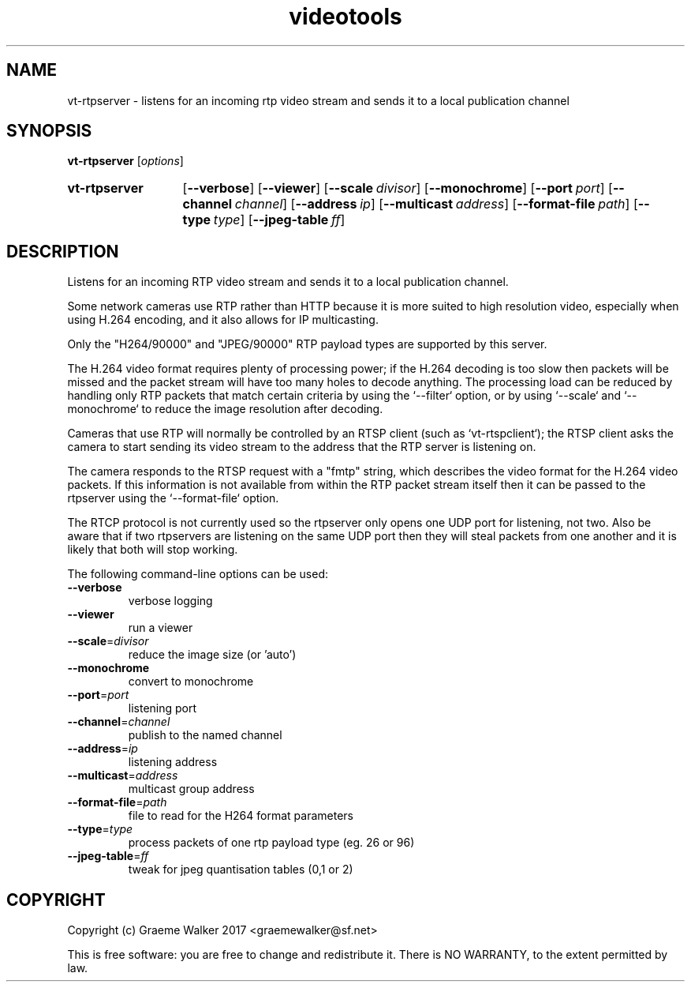 .\" Copyright (C) 2017 Graeme Walker
.\" 
.\" This program is free software: you can redistribute it and/or modify
.\" it under the terms of the GNU General Public License as published by
.\" the Free Software Foundation, either version 3 of the License, or
.\" (at your option) any later version.
.\" 
.\" This program is distributed in the hope that it will be useful,
.\" but WITHOUT ANY WARRANTY; without even the implied warranty of
.\" MERCHANTABILITY or FITNESS FOR A PARTICULAR PURPOSE.  See the
.\" GNU General Public License for more details.
.\" 
.\" You should have received a copy of the GNU General Public License
.\" along with this program.  If not, see <http://www.gnu.org/licenses/>.
.\" Copyright Graeme Walker 2017
.TH videotools 1 "" "" "User Commands"
.SH NAME
vt-rtpserver \- listens for an incoming rtp video stream and sends it to a local publication  channel
.SH SYNOPSIS
.B vt-rtpserver 
[\fIoptions\fR] 
.SY vt-rtpserver
.OP \-\-verbose 
.OP \-\-viewer 
.OP \-\-scale divisor
.OP \-\-monochrome 
.OP \-\-port port
.OP \-\-channel channel
.OP \-\-address ip
.OP \-\-multicast address
.OP \-\-format-file path
.OP \-\-type type
.OP \-\-jpeg-table ff
.YS
.SH DESCRIPTION
Listens for an incoming RTP video stream and sends it to a local publication 
channel. 
.PP
Some network cameras use RTP rather than HTTP because it is more suited to 
high resolution video, especially when using H.264 encoding, and it also 
allows for IP multicasting.
.PP
Only the "H264/90000" and "JPEG/90000" RTP payload types are supported by this
server. 
.PP
The H.264 video format requires plenty of processing power; if the H.264 
decoding is too slow then packets will be missed and the packet stream
will have too many holes to decode anything. The processing load can 
be reduced by handling only RTP packets that match certain criteria by 
using the `--filter` option, or by using `--scale` and `--monochrome`
to reduce the image resolution after decoding.
.PP
Cameras that use RTP will normally be controlled by an RTSP client (such as
`vt-rtspclient`); the RTSP client asks the camera to start sending
its video stream to the address that the RTP server is listening on.
.PP
The camera responds to the RTSP request with a "fmtp" string, which describes
the video format for the H.264 video packets. If this information is not
available from within the RTP packet stream itself then it can be passed 
to the rtpserver using the `--format-file` option.
.PP
The RTCP protocol is not currently used so the rtpserver only opens one
UDP port for listening, not two. Also be aware that if two rtpservers
are listening on the same UDP port then they will steal packets from
one another and it is likely that both will stop working.
.PP
.PP
The following command-line options can be used:
.TP
\fB\-\-verbose\fR
verbose logging
.TP
\fB\-\-viewer\fR
run a viewer
.TP
\fB\-\-scale\fR=\fIdivisor
reduce the image size (or 'auto')
.TP
\fB\-\-monochrome\fR
convert to monochrome
.TP
\fB\-\-port\fR=\fIport
listening port
.TP
\fB\-\-channel\fR=\fIchannel
publish to the named channel
.TP
\fB\-\-address\fR=\fIip
listening address
.TP
\fB\-\-multicast\fR=\fIaddress
multicast group address
.TP
\fB\-\-format-file\fR=\fIpath
file to read for the H264 format parameters
.TP
\fB\-\-type\fR=\fItype
process packets of one rtp payload type (eg. 26 or 96)
.TP
\fB\-\-jpeg-table\fR=\fIff
tweak for jpeg quantisation tables (0,1 or 2)
.SH COPYRIGHT
Copyright (c) Graeme Walker 2017 <graemewalker@sf.net>
.PP
This is free software: you are free to change and redistribute it. There is NO WARRANTY, to the extent permitted by law.
